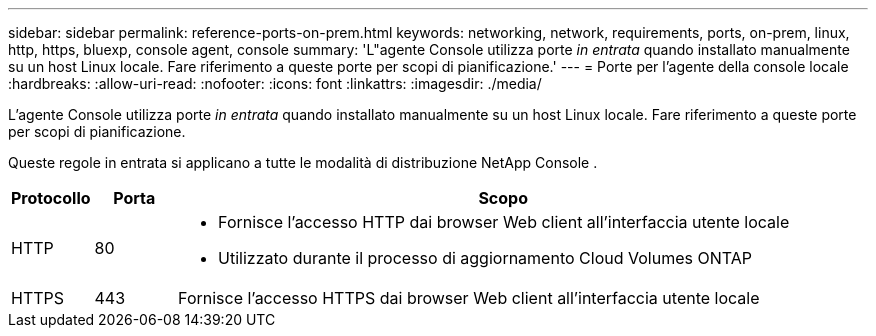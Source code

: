---
sidebar: sidebar 
permalink: reference-ports-on-prem.html 
keywords: networking, network, requirements, ports, on-prem, linux, http, https, bluexp, console agent, console 
summary: 'L"agente Console utilizza porte _in entrata_ quando installato manualmente su un host Linux locale.  Fare riferimento a queste porte per scopi di pianificazione.' 
---
= Porte per l'agente della console locale
:hardbreaks:
:allow-uri-read: 
:nofooter: 
:icons: font
:linkattrs: 
:imagesdir: ./media/


[role="lead"]
L'agente Console utilizza porte _in entrata_ quando installato manualmente su un host Linux locale.  Fare riferimento a queste porte per scopi di pianificazione.

Queste regole in entrata si applicano a tutte le modalità di distribuzione NetApp Console .

[cols="10,10,80"]
|===
| Protocollo | Porta | Scopo 


| HTTP | 80  a| 
* Fornisce l'accesso HTTP dai browser Web client all'interfaccia utente locale
* Utilizzato durante il processo di aggiornamento Cloud Volumes ONTAP




| HTTPS | 443 | Fornisce l'accesso HTTPS dai browser Web client all'interfaccia utente locale 
|===
